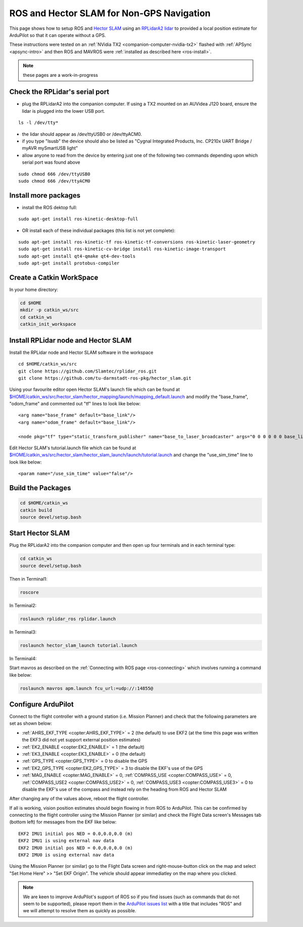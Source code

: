 .. _ros-slam:

==========================================
ROS and Hector SLAM for Non-GPS Navigation
==========================================

This page shows how to setup ROS and `Hector SLAM <http://wiki.ros.org/hector_slam>`__ using an `RPLidarA2 lidar <http://wiki.ros.org/rplidar>`__ to provided a local position estimate for ArduPilot so that it can operate without a GPS.

These instructions were tested on an :ref:`NVidia TX2 <companion-computer-nvidia-tx2>` flashed with :ref:`APSync <apsync-intro>` and then ROS and MAVROS were :ref:`installed as described here <ros-install>`.

.. note::

    these pages are a work-in-progress

Check the RPLidar's serial port
-------------------------------

- plug the RPLidarA2 into the companion computer.  If using a TX2 mounted on an AUVidea J120 board, ensure the lidar is plugged into the lower USB port.

::

    ls -l /dev/tty*

- the lidar should appear as /dev/ttyUSB0 or /dev/ttyACM0.
- if you type "lsusb" the device should also be listed as "Cygnal Integrated Products, Inc. CP210x UART Bridge / myAVR mySmartUSB light"
- allow anyone to read from the device by entering just one of the following two commands depending upon which serial port was found above

::

    sudo chmod 666 /dev/ttyUSB0
    sudo chmod 666 /dev/ttyACM0

Install more packages
---------------------

- install the ROS dektop full:

::

    sudo apt-get install ros-kinetic-desktop-full

- OR install each of these individual packages (this list is not yet complete):

::

    sudo apt-get install ros-kinetic-tf ros-kinetic-tf-conversions ros-kinetic-laser-geometry
    sudo apt-get install ros-kinetic-cv-bridge install ros-kinetic-image-transport
    sudo apt-get install qt4-qmake qt4-dev-tools
    sudo apt-get install protobus-compiler

Create a Catkin WorkSpace
-------------------------

In your home directory:

.. code-block:: bash

    cd $HOME
    mkdir -p catkin_ws/src
    cd catkin_ws
    catkin_init_workspace

Install RPLidar node and Hector SLAM
------------------------------------

Install the RPLidar node and Hector SLAM software in the workspace

::

    cd $HOME/catkin_ws/src
    git clone https://github.com/Slamtec/rplidar_ros.git
    git clone https://github.com/tu-darmstadt-ros-pkg/hector_slam.git

Using your favourite editor open Hector SLAM's launch file which can be found at `$HOME/catkin_ws/src/hector_slam/hector_mapping/launch/mapping_default.launch <https://github.com/tu-darmstadt-ros-pkg/hector_slam/blob/catkin/hector_mapping/launch/mapping_default.launch>`__ and modify the "base_frame", "odom_frame" and commented out "tf" lines to look like below:

::

    <arg name="base_frame" default="base_link"/>
    <arg name="odom_frame" default="base_link"/>

    <node pkg="tf" type="static_transform_publisher" name="base_to_laser_broadcaster" args="0 0 0 0 0 0 base_link laser 100" />

Edit Hector SLAM's tutorial.launch file which can be found at `$HOME/catkin_ws/src/hector_slam/hector_slam_launch/launch/tutorial.launch <https://github.com/tu-darmstadt-ros-pkg/hector_slam/blob/catkin/hector_slam_launch/launch/tutorial.launch>`__ and change the "use_sim_time" line to look like below:

::

    <param name="/use_sim_time" value="false"/>

Build the Packages
------------------

.. code-block:: bash

    cd $HOME/catkin_ws
    catkin build
    source devel/setup.bash

Start Hector SLAM
-----------------

Plug the RPLidarA2 into the companion computer and then open up four terminals and in each terminal type:

.. code-block:: bash

    cd catkin_ws
    source devel/setup.bash

Then in Terminal1:

.. code-block:: bash

    roscore

In Terminal2:

.. code-block:: bash

    roslaunch rplidar_ros rplidar.launch

In Terminal3:

.. code-block:: bash

    roslaunch hector_slam_launch tutorial.launch

In Terminal4:

Start mavros as described on the :ref:`Connecting with ROS page <ros-connecting>` which involves running a command like below:

.. code-block:: bash

    roslaunch mavros apm.launch fcu_url:=udp://:14855@

Configure ArduPilot
-------------------

Connect to the flight controller with a ground station (i.e. Mission Planner) and check that the following parameters are set as shown below:

-  :ref:`AHRS_EKF_TYPE <copter:AHRS_EKF_TYPE>` = 2 (the default) to use EKF2 (at the time this page was written the EKF3 did not yet support external position estimates)
-  :ref:`EK2_ENABLE <copter:EK2_ENABLE>` = 1 (the default)
-  :ref:`EK3_ENABLE <copter:EK3_ENABLE>` = 0 (the default)
-  :ref:`GPS_TYPE <copter:GPS_TYPE>` = 0 to disable the GPS
-  :ref:`EK2_GPS_TYPE <copter:EK2_GPS_TYPE>` = 3 to disable the EKF's use of the GPS
-  :ref:`MAG_ENABLE <copter:MAG_ENABLE>` = 0, :ref:`COMPASS_USE <copter:COMPASS_USE>` = 0, :ref:`COMPASS_USE2 <copter:COMPASS_USE2>` = 0, :ref:`COMPASS_USE3 <copter:COMPASS_USE3>` = 0 to disable the EKF's use of the compass and instead rely on the heading from ROS and Hector SLAM

After changing any of the values above, reboot the flight controller.

If all is working, vision position estimates should begin flowing in from ROS to ArduPilot.  This can be confirmed by connecting to the flight controller using the Mission Planner (or similar) and check the Flight Data screen's Messages tab (bottom left) for messages from the EKF like below:

::

    EKF2 IMU1 initial pos NED = 0.0,0.0,0.0 (m)
    EKF2 IMU1 is using external nav data
    EKF2 IMU0 initial pos NED = 0.0,0.0,0.0 (m)
    EKF2 IMU0 is using external nav data

Using the Mission Planner (or similar) go to the Flight Data screen and right-mouse-button click on the map and select "Set Home Here" >> "Set EKF Origin".  The vehicle should appear immediatley on the map where you clicked.

.. note::

   We are keen to improve ArduPilot's support of ROS so if you find issues (such as commands that do not seem to be supported), please report them in the `ArduPilot issues list <https://github.com/ArduPilot/ardupilot/issues>`__ with a title that includes "ROS" and we will attempt to resolve them as quickly as possible.
